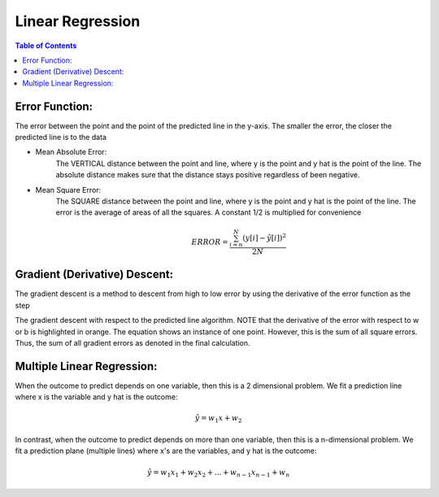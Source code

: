 .. meta::
    :description lang=en: Notes related to find a linear regression that best fits the data
    :keywords: Python, Python3 Cheat Sheet

==============================
Linear Regression
==============================

.. contents:: Table of Contents
    :backlinks: none


Error Function:
-------------------
The error between the point and the point of the predicted line in the y-axis.
The smaller the error, the closer the predicted line is to the data

- Mean Absolute Error:
    The VERTICAL distance between the point and line, where y is the point and y hat is the point of the line.
    The absolute distance makes sure that the distance stays positive regardless of been negative.

.. raw:: html
    <img src="https://render.githubusercontent.com/render/math?math=e^{i +\pi} =x+1">


    .. math::
     ERROR = \frac{ \sum_{i=n}^{N}|y[i]-{\hat {y}}[i]| }{N}


- Mean Square Error:
    The SQUARE distance between the point and line, where y is the point and y hat is the point of the line.
    The error is the average of areas of all the squares. A constant 1/2 is multiplied for convenience

    .. math::
     ERROR = \frac{ \sum_{i=n}^{N}(y[i]-{\hat {y}}[i])^2 }{2N}


Gradient (Derivative) Descent:
--------------------------------
The gradient descent is a method to descent from high to low error by using the derivative of the error function as the step

.. image:: examples/GradientDescentExample/gradient_descent_derivation.png
   :width: 800


The gradient descent with respect to the predicted line algorithm.
NOTE that the derivative of the error with respect to w or b is highlighted in orange.
The equation shows an instance of one point. However, this is the sum of all square errors. Thus, the sum of all gradient errors as denoted in the final calculation.

.. image:: examples/GradientDescentExample/gradient_descent_application.png
   :width: 800


Multiple Linear Regression:
---------------------------

When the outcome to predict depends on one variable,
then this is a 2 dimensional problem.
We fit a prediction line where x is the variable and y hat is the outcome:

.. math::
 {\hat {y}} = w_{1}x + w_{2}


In contrast, when the outcome to predict depends on more than one variable,
then this is a n-dimensional problem.
We fit a prediction plane (multiple lines) where x's are the variables, and y hat is the outcome:

.. math::
 {\hat {y}} = w_{1}x_{1} + w_{2}x_{2} + ... + w_{n-1}x_{n-1} + w_{n}
